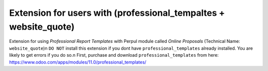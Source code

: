 ===================================================================
Extension for users with (professional_tempaltes + website_quote)
===================================================================

Extension for using `Professional Report Templates` with Perpul module called `Online Proposals` (Technical Name: ``website_quote``)\n
``DO NOT`` install this extension if you dont have ``professional_templates`` already installed. You are likely to get errors if you do so.\n
First, purchase and download ``professional_templates`` from here: https://www.odoo.com/apps/modules/11.0/professional_templates/




